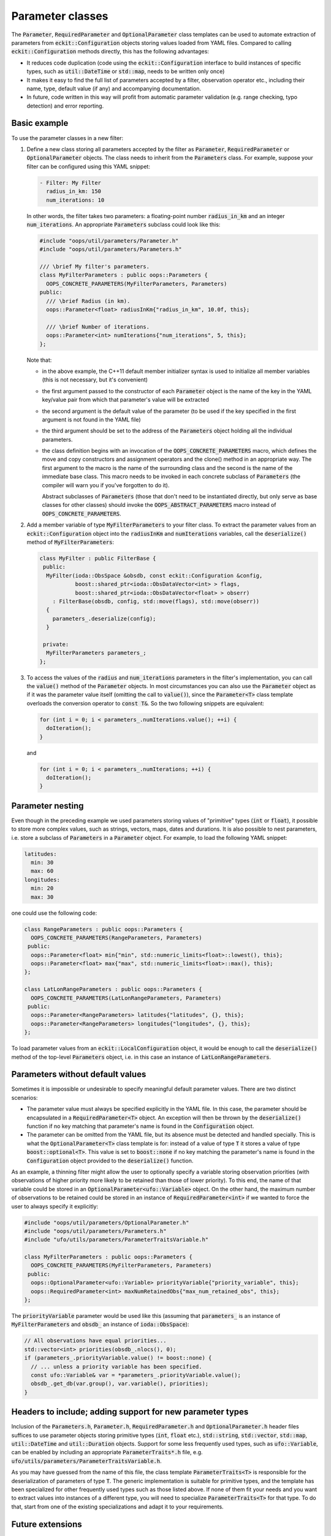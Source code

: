 .. _Parameter-classes:

Parameter classes
=================

The :code:`Parameter`, :code:`RequiredParameter` and :code:`OptionalParameter` class templates can be used to automate extraction of parameters from :code:`eckit::Configuration` objects storing values loaded from YAML files. Compared to calling :code:`eckit::Configuration` methods directly, this has the following advantages:

* It reduces code duplication (code using the :code:`eckit::Configuration` interface to build instances of specific types, such as :code:`util::DateTime` or :code:`std::map`, needs to be written only once)

* It makes it easy to find the full list of parameters accepted by a filter, observation operator etc., including their name, type, default value (if any) and accompanying documentation.

* In future, code written in this way will profit from automatic parameter validation (e.g. range checking, typo detection) and error reporting.

Basic example
-------------

To use the parameter classes in a new filter:

1. Define a new class storing all parameters accepted by the filter as :code:`Parameter`, :code:`RequiredParameter` or :code:`OptionalParameter` objects. The class needs to inherit from the :code:`Parameters` class. For example, suppose your filter can be configured using this YAML snippet:

   .. code:: yaml

      - Filter: My Filter
        radius_in_km: 150
        num_iterations: 10

   In other words, the filter takes two parameters: a floating-point number :code:`radius_in_km` and an integer :code:`num_iterations`. An appropriate  :code:`Parameters` subclass could look like this:

   .. code:: c++

      #include "oops/util/parameters/Parameter.h"
      #include "oops/util/parameters/Parameters.h"
      
      /// \brief My filter's parameters.
      class MyFilterParameters : public oops::Parameters {
        OOPS_CONCRETE_PARAMETERS(MyFilterParameters, Parameters)
      public:
        /// \brief Radius (in km).
        oops::Parameter<float> radiusInKm{"radius_in_km", 10.0f, this};

        /// \brief Number of iterations.
        oops::Parameter<int> numIterations{"num_iterations", 5, this};
      };
  

   Note that:

   * in the above example, the C++11 default member initializer syntax is used to initialize all member variables (this is not necessary, but it's convenient)

   * the first argument passed to the constructor of each :code:`Parameter` object is the name of the key in the YAML key/value pair from which that parameter's value will be extracted

   * the second argument is the default value of the parameter (to be used if the key specified in the first argument is not found in the YAML file)

   * the third argument should be set to the address of the :code:`Parameters` object holding all the individual parameters.

   * the class definition begins with an invocation of the :code:`OOPS_CONCRETE_PARAMETERS` macro, which defines the move and copy constructors and assignment operators and the clone() method in an appropriate way. The first argument to the macro is the name of the surrounding class and the second is the name of the immediate base class. This macro needs to be invoked in each concrete subclass of :code:`Parameters` (the compiler will warn you if you've forgotten to do it).

     Abstract subclasses of :code:`Parameters` (those that don't need to be instantiated directly, but only serve as base classes for other classes) should invoke the :code:`OOPS_ABSTRACT_PARAMETERS` macro instead of :code:`OOPS_CONCRETE_PARAMETERS`.

2. Add a member variable of type :code:`MyFilterParameters` to your filter class. To extract the parameter values from an :code:`eckit::Configuration` object into the :code:`radiusInKm` and :code:`numIterations` variables, call the :code:`deserialize()` method of :code:`MyFilterParameters`:

   .. code:: c++
 
      class MyFilter : public FilterBase {
       public:
        MyFilter(ioda::ObsSpace &obsdb, const eckit::Configuration &config,
                 boost::shared_ptr<ioda::ObsDataVector<int> > flags,
                 boost::shared_ptr<ioda::ObsDataVector<float> > obserr)
          : FilterBase(obsdb, config, std::move(flags), std::move(obserr))
        {
          parameters_.deserialize(config);
        } 
  
       private:			 		 
        MyFilterParameters parameters_;
      };

3. To access the values of the :code:`radius` and :code:`num_iterations` parameters in the filter's implementation, you can call the :code:`value()` method of the :code:`Parameter` objects. In most circumstances you can also use the :code:`Parameter` object as if it was the parameter value itself (omitting the call to :code:`value()`), since the :code:`Parameter<T>` class template overloads the conversion operator to :code:`const T&`. So the two following snippets are equivalent:

   .. code:: c++
   
      for (int i = 0; i < parameters_.numIterations.value(); ++i) {
        doIteration();
      }

   and 

   .. code:: c++
   
      for (int i = 0; i < parameters_.numIterations; ++i) {
        doIteration();
      }

Parameter nesting
-----------------

Even though in the preceding example we used parameters storing values of "primitive" types (:code:`int` or :code:`float`), it possible to store more complex values, such as strings, vectors, maps, dates and durations. It is also possible to nest parameters, i.e. store a subclass of :code:`Parameters` in a :code:`Parameter` object. For example, to load the following YAML snippet:

.. code:: yaml

  latitudes:
    min: 30
    max: 60
  longitudes:
    min: 20
    max: 30
  
one could use the following code:

.. code:: c++

  class RangeParameters : public oops::Parameters {
    OOPS_CONCRETE_PARAMETERS(RangeParameters, Parameters)
   public:
    oops::Parameter<float> min{"min", std::numeric_limits<float>::lowest(), this};
    oops::Parameter<float> max{"max", std::numeric_limits<float>::max(), this};
  };
  
  class LatLonRangeParameters : public oops::Parameters {
    OOPS_CONCRETE_PARAMETERS(LatLonRangeParameters, Parameters)
   public:
    oops::Parameter<RangeParameters> latitudes{"latitudes", {}, this};
    oops::Parameter<RangeParameters> longitudes{"longitudes", {}, this};
  };

To load parameter values from an :code:`eckit::LocalConfiguration` object, it would be enough to call the :code:`deserialize()` method of the top-level :code:`Parameters` object, i.e. in this case an instance of :code:`LatLonRangeParameters`.

Parameters without default values
---------------------------------

Sometimes it is impossible or undesirable to specify meaningful default parameter values. There are two distinct scenarios:

- The parameter value must always be specified explicitly in the YAML file. In this case, the parameter should be encapsulated in a :code:`RequiredParameter<T>` object. An exception will then be thrown by the :code:`deserialize()` function if no key matching that parameter's name is found in the :code:`Configuration` object.

- The parameter can be omitted from the YAML file, but its absence must be detected and handled specially. This is what the :code:`OptionalParameter<T>` class template is for: instead of a value of type :code:`T` it stores a value of type :code:`boost::optional<T>`. This value is set to :code:`boost::none` if no key matching the parameter's name is found in the :code:`Configuration` object provided to the :code:`deserialize()` function.

As an example, a thinning filter might allow the user to optionally specify a variable storing observation priorities (with observations of higher priority more likely to be retained than those of lower priority). To this end, the name of that variable could be stored in an :code:`OptionalParameter<ufo::Variable>` object. On the other hand, the maximum number of observations to be retained could be stored in an instance of :code:`RequiredParameter<int>` if we wanted to force the user to always specify it explicitly:

.. code:: c++
  
  #include "oops/util/parameters/OptionalParameter.h"
  #include "oops/util/parameters/Parameters.h"
  #include "ufo/utils/parameters/ParameterTraitsVariable.h"

  class MyFilterParameters : public oops::Parameters {
    OOPS_CONCRETE_PARAMETERS(MyFilterParameters, Parameters)
   public:
    oops::OptionalParameter<ufo::Variable> priorityVariable{"priority_variable", this};
    oops::RequiredParameter<int> maxNumRetainedObs{"max_num_retained_obs", this};
  };

The :code:`priorityVariable` parameter would be used like this (assuming that :code:`parameters_` is an instance of :code:`MyFilterParameters` and :code:`obsdb_` an instance of :code:`ioda::ObsSpace`):

.. code:: c++
  
  // All observations have equal priorities...
  std::vector<int> priorities(obsdb_.nlocs(), 0);
  if (parameters_.priorityVariable.value() != boost::none) {
    // ... unless a priority variable has been specified.
    const ufo::Variable& var = *parameters_.priorityVariable.value();
    obsdb_.get_db(var.group(), var.variable(), priorities);
  }


Headers to include; adding support for new parameter types
----------------------------------------------------------

Inclusion of the :code:`Parameters.h`, :code:`Parameter.h`, :code:`RequiredParameter.h` and :code:`OptionalParameter.h` header files suffices to use parameter objects storing primitive types (:code:`int`, :code:`float` etc.), :code:`std::string`, :code:`std::vector`, :code:`std::map`, :code:`util::DateTime` and :code:`util::Duration` objects. Support for some less frequently used types, such as :code:`ufo::Variable`, can be enabled by including an appropriate :code:`ParameterTraits*.h` file, e.g. :code:`ufo/utils/parameters/ParameterTraitsVariable.h`.

As you may have guessed from the name of this file, the class template :code:`ParameterTraits<T>` is responsible for the deserialization of parameters of type :code:`T`. The generic implementation is suitable for primitive types, and the template has been specialized for other frequently used types such as those listed above. If none of them fit your needs and you want to extract values into instances of a different type, you will need to specialize :code:`ParameterTraits<T>` for that type. To do that, start from one of the existing specializations and adapt it to your requirements.

Future extensions
-----------------

In future, we hope to extend the parameter classes, adding support for:

* bounds checking

* typo detection (emission of warnings about unrecognized parameters encountered in YAML files).
